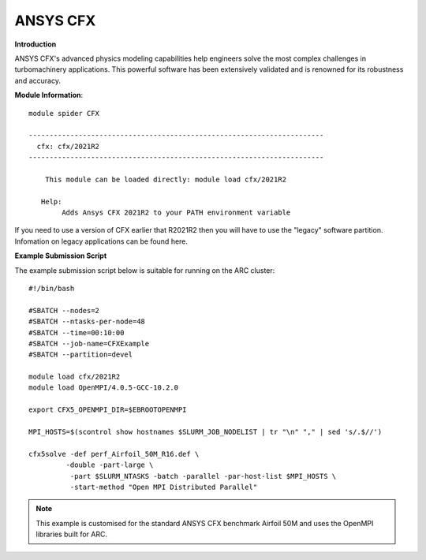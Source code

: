 ANSYS CFX
---------

**Introduction**
 
ANSYS CFX's advanced physics modeling capabilities help engineers solve the most complex challenges in turbomachinery applications.
This powerful software has been extensively validated and is renowned for its robustness and accuracy. 

**Module Information**::
 

  module spider CFX

  -----------------------------------------------------------------------
    cfx: cfx/2021R2
  -----------------------------------------------------------------------

      This module can be loaded directly: module load cfx/2021R2

     Help:
          Adds Ansys CFX 2021R2 to your PATH environment variable

If you need to use a version of CFX earlier that R2021R2 then you will have to use the "legacy" software partition.
Infomation on legacy applications can be found here.

 
**Example Submission Script**
 
The example submission script below is suitable for running on the ARC cluster::

  #!/bin/bash

  #SBATCH --nodes=2
  #SBATCH --ntasks-per-node=48
  #SBATCH --time=00:10:00
  #SBATCH --job-name=CFXExample
  #SBATCH --partition=devel

  module load cfx/2021R2
  module load OpenMPI/4.0.5-GCC-10.2.0

  export CFX5_OPENMPI_DIR=$EBROOTOPENMPI

  MPI_HOSTS=$(scontrol show hostnames $SLURM_JOB_NODELIST | tr "\n" "," | sed 's/.$//')

  cfx5solve -def perf_Airfoil_50M_R16.def \
           -double -part-large \
            -part $SLURM_NTASKS -batch -parallel -par-host-list $MPI_HOSTS \
            -start-method "Open MPI Distributed Parallel"
 
.. note::
  This example is customised for the standard ANSYS CFX benchmark Airfoil 50M and uses the OpenMPI libraries built for ARC.
 
 
 
